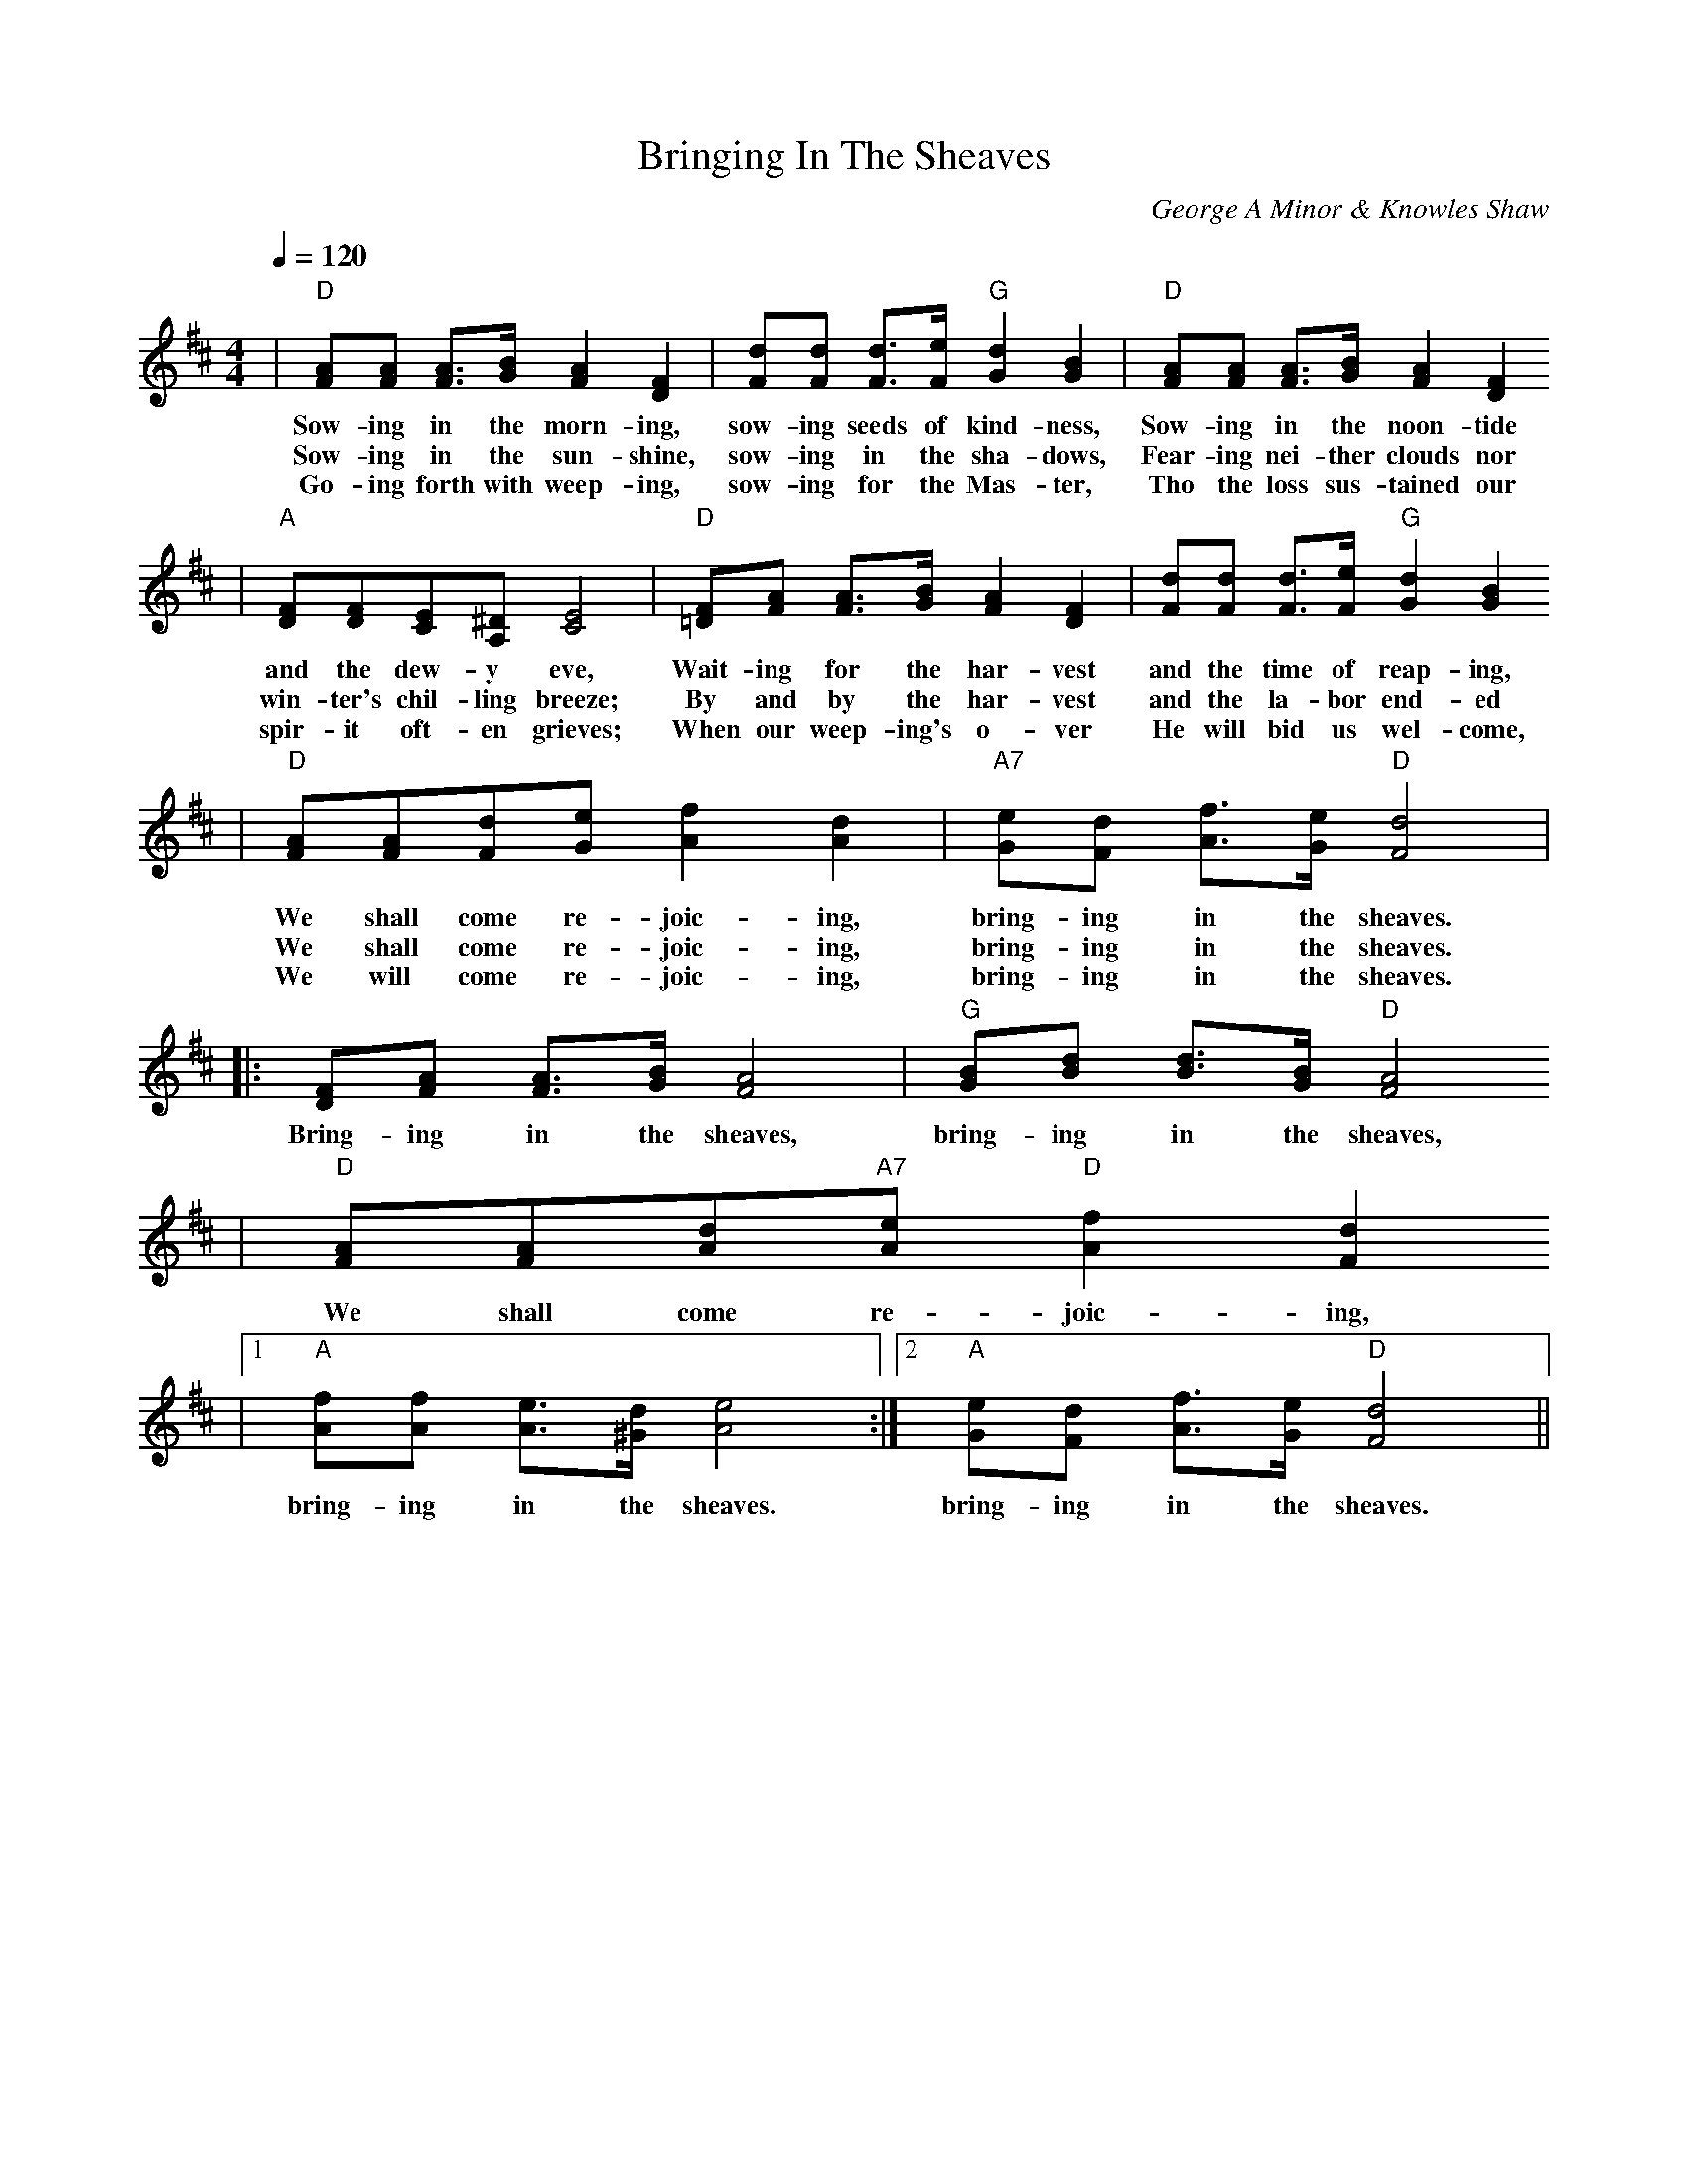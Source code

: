 X:1
T:Bringing In The Sheaves
C:George A Minor & Knowles Shaw
M:4/4
L:1/8
Q:1/4=120
K:D
|"D"[AF][AF] [A3/2F3/2][B/2G/2] [A2F2] [F2D2]|[dF][dF] [d3/2F3/2][e/2F/2] "G"[d2G2] [B2G2]|"D"[AF][AF] [A3/2F3/2][B/2G/2] [A2F2] [F2D2]
w:Sow-ing in the morn-ing, sow-ing seeds of kind-ness, Sow-ing in the noon-tide
w:Sow-ing in the sun-shine, sow-ing in the sha-dows, Fear-ing nei-ther clouds nor
w:Go-ing forth with weep-ing, sow-ing for the Mas-ter, Tho the loss sus-tained our
|"A"[FD][FD][EC][^DA,] [E4C4]|"D"[F=D][AF] [A3/2F3/2][B/2G/2] [A2F2] [F2D2]|[dF][dF] [d3/2F3/2][e/2F/2] "G"[d2G2] [B2G2]
w:and the dew-y eve, Wait-ing for the har-vest and the time of reap-ing,
w:win-ter's chil-ling breeze; By and by the har-vest and the la-bor end-ed
w:spir-it oft-en grieves; When our weep-ing's o-ver He will bid us wel-come,
|"D"[AF][AF][dF][eG] [f2A2] [d2A2]|"A7"[eG][dF] [f3/2A3/2][e/2G/2] "D"[d4F4]|
w:We shall come re-joic-ing, bring-ing in the sheaves.
w:We shall come re-joic-ing, bring-ing in the sheaves.
w:We will come re-joic-ing, bring-ing in the sheaves.
|:[FD][AF] [A3/2F3/2][B/2G/2] [A4F4]|"G"[BG][dB] [d3/2B3/2][B/2G/2] "D"[A4F4]
w:Bring-ing in the sheaves, bring-ing in the sheaves,
|"D"[AF][AF][dA]"A7"[eA] "D"[f2A2] [d2F2]
w:We shall come re-joic-ing,
|1"A"[fA][fA] [e3/2A3/2][d/2^G/2] [e4A4]:|2"A"[eG][dF] [f3/2A3/2][e/2G/2] "D"[d4F4]||
w:bring-ing in the sheaves. bring-ing in the sheaves.
